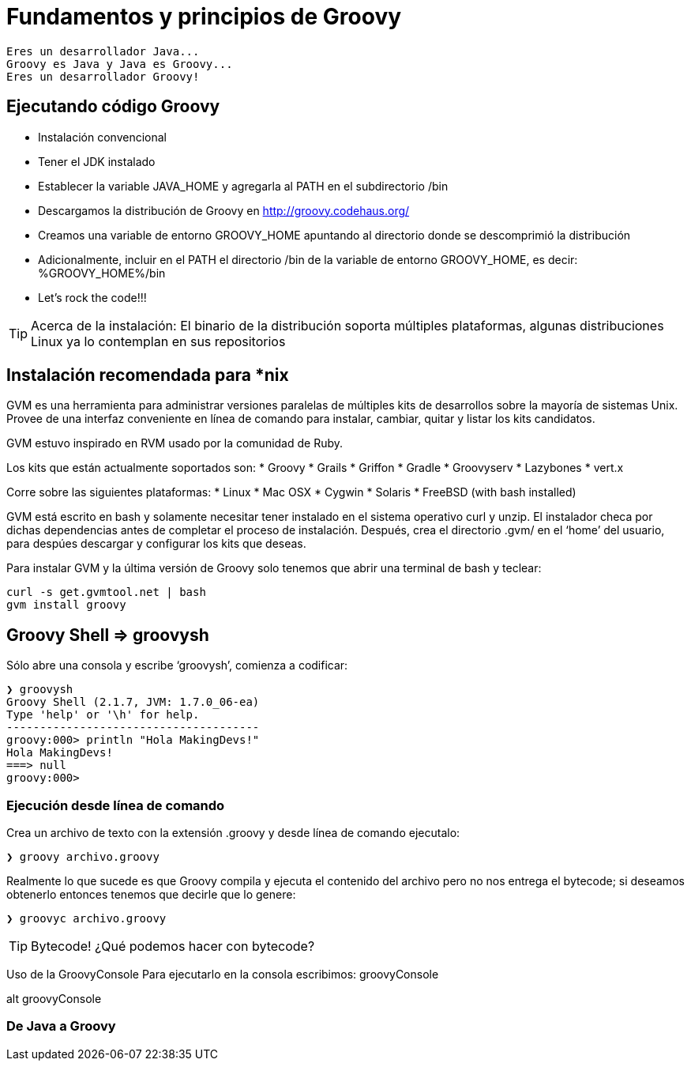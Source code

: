 :icons: font

# Fundamentos y principios de Groovy

  Eres un desarrollador Java...
  Groovy es Java y Java es Groovy...
  Eres un desarrollador Groovy!

## Ejecutando código Groovy
* Instalación convencional
* Tener el JDK instalado
* Establecer la variable JAVA_HOME y agregarla al PATH en el subdirectorio /bin
* Descargamos la distribución de Groovy en http://groovy.codehaus.org/
* Creamos una variable de entorno GROOVY_HOME apuntando al directorio donde se descomprimió la distribución
* Adicionalmente, incluir en el PATH el directorio /bin de la variable de entorno GROOVY_HOME, es decir: %GROOVY_HOME%/bin
* Let’s rock the code!!!

TIP: Acerca de la instalación: El binario de la distribución soporta múltiples plataformas, algunas distribuciones Linux ya lo contemplan en sus repositorios

## Instalación recomendada para *nix
GVM es una herramienta para administrar versiones paralelas de múltiples kits de desarrollos sobre la mayoría de sistemas Unix. Provee de una interfaz conveniente en línea de comando para instalar, cambiar, quitar y listar los kits candidatos.

GVM estuvo inspirado en RVM usado por la comunidad de Ruby.

Los kits que están actualmente soportados son:
* Groovy
* Grails
* Griffon
* Gradle
* Groovyserv
* Lazybones
* vert.x

Corre sobre las siguientes plataformas:
* Linux
* Mac OSX
* Cygwin
* Solaris
* FreeBSD (with bash installed)

GVM está escrito en bash y solamente necesitar tener instalado en el sistema operativo curl y unzip. El instalador checa por dichas dependencias antes de completar el proceso de instalación. Después, crea el directorio .gvm/ en el ‘home’ del usuario, para despúes descargar y configurar los kits que deseas.

Para instalar GVM y la última versión de Groovy solo tenemos que abrir una terminal de bash y teclear:

----
curl -s get.gvmtool.net | bash
gvm install groovy
----

## Groovy Shell => groovysh
Sólo abre una consola y escribe ‘groovysh’, comienza a codificar:

----
❯ groovysh
Groovy Shell (2.1.7, JVM: 1.7.0_06-ea)
Type 'help' or '\h' for help.
--------------------------------------
groovy:000> println "Hola MakingDevs!"
Hola MakingDevs!
===> null
groovy:000>
----

### Ejecución desde línea de comando
Crea un archivo de texto con la extensión .groovy y desde línea de comando ejecutalo:

----
❯ groovy archivo.groovy
----

Realmente lo que sucede es que Groovy compila y ejecuta el contenido del archivo pero no nos entrega el bytecode; si deseamos obtenerlo entonces tenemos que decirle que lo genere:

----
❯ groovyc archivo.groovy
----

TIP: Bytecode! ¿Qué podemos hacer con bytecode?

Uso de la GroovyConsole
Para ejecutarlo en la consola escribimos: groovyConsole

alt groovyConsole

### De Java a Groovy
